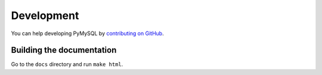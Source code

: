 .. _development:

===========
Development
===========

You can help developing PyMySQL by `contributing on GitHub`_.

.. _contributing on GitHub: https://github.com/PyMySQL/PyMySQL


Building the documentation
==========================

Go to the ``docs`` directory and run ``make html``.